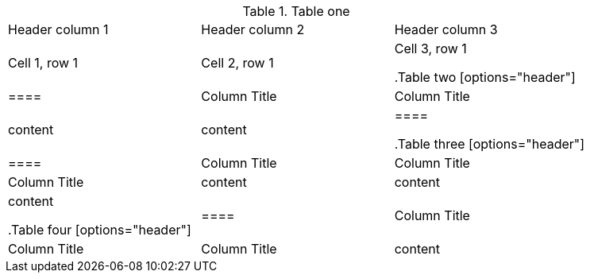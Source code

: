 //vale-fixture
.Table one
[cols=3*,stripes=even]
|===
|Header column 1 |Header column 2 |Header column 3
|Cell 1, row 1
|Cell 2, row 1
|Cell 3, row 1

.Table two
[options="header"]
|====
|Column Title|Column Title
|content|content
|====

.Table three
[options="header"]
|====
|Column Title|Column Title|Column Title
|content|content|content

.Table four
[options="header"]
|====
|Column Title|Column Title|Column Title
|content|content|content
